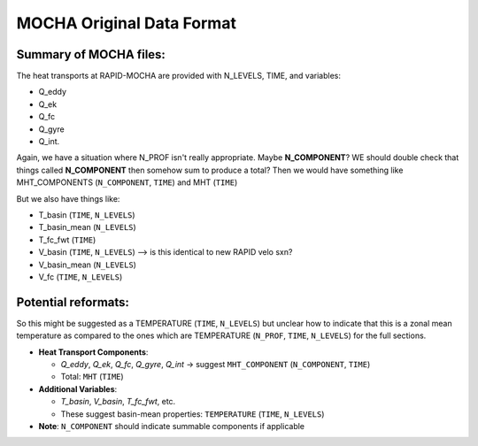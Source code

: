 .. This file is included under 'format_orig.rst' and should use '~~' or lower as the top header level.

.. _array-mocha:

MOCHA Original Data Format
--------------------------

Summary of MOCHA files:
~~~~~~~~~~~~~~~~~~~~~~~~~~
The heat transports at RAPID-MOCHA are provided with N_LEVELS, TIME, and variables:

- Q_eddy

- Q_ek

- Q_fc

- Q_gyre

- Q_int.

Again, we have a situation where N_PROF isn't really appropriate. Maybe **N_COMPONENT**? WE should double check that things called **N_COMPONENT** then somehow sum to produce a total? Then we would have something like MHT_COMPONENTS (``N_COMPONENT``, ``TIME``) and MHT (``TIME``)

But we also have things like:

- T_basin (``TIME``, ``N_LEVELS``)

- T_basin_mean (``N_LEVELS``)

- T_fc_fwt (``TIME``)

- V_basin (``TIME``, ``N_LEVELS``) --> is this identical to new RAPID velo sxn?

- V_basin_mean (``N_LEVELS``)

- V_fc (``TIME``, ``N_LEVELS``)


Potential reformats:
~~~~~~~~~~~~~~~~~~~~~~~~~~

So this might be suggested as a TEMPERATURE (``TIME``, ``N_LEVELS``) but unclear how to indicate that this is a zonal mean temperature as compared to the ones which are TEMPERATURE (``N_PROF``, ``TIME``, ``N_LEVELS``) for the full sections.


- **Heat Transport Components**:

  - `Q_eddy`, `Q_ek`, `Q_fc`, `Q_gyre`, `Q_int` → suggest ``MHT_COMPONENT`` (``N_COMPONENT``, ``TIME``)

  - Total: ``MHT`` (``TIME``)

- **Additional Variables**:

  - `T_basin`, `V_basin`, `T_fc_fwt`, etc.

  - These suggest basin-mean properties: ``TEMPERATURE`` (``TIME``, ``N_LEVELS``)

- **Note**: ``N_COMPONENT`` should indicate summable components if applicable